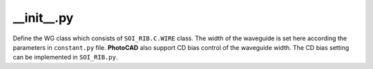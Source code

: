 __init__.py
===================

Define the WG class which consists of ``SOI_RIB.C.WIRE`` class. The width of the waveguide is set here according the parameters in ``constant.py`` file. **PhotoCAD** also support CD bias control of the waveguide width. The CD bias setting can be implemented in ``SOI_RIB.py``.


